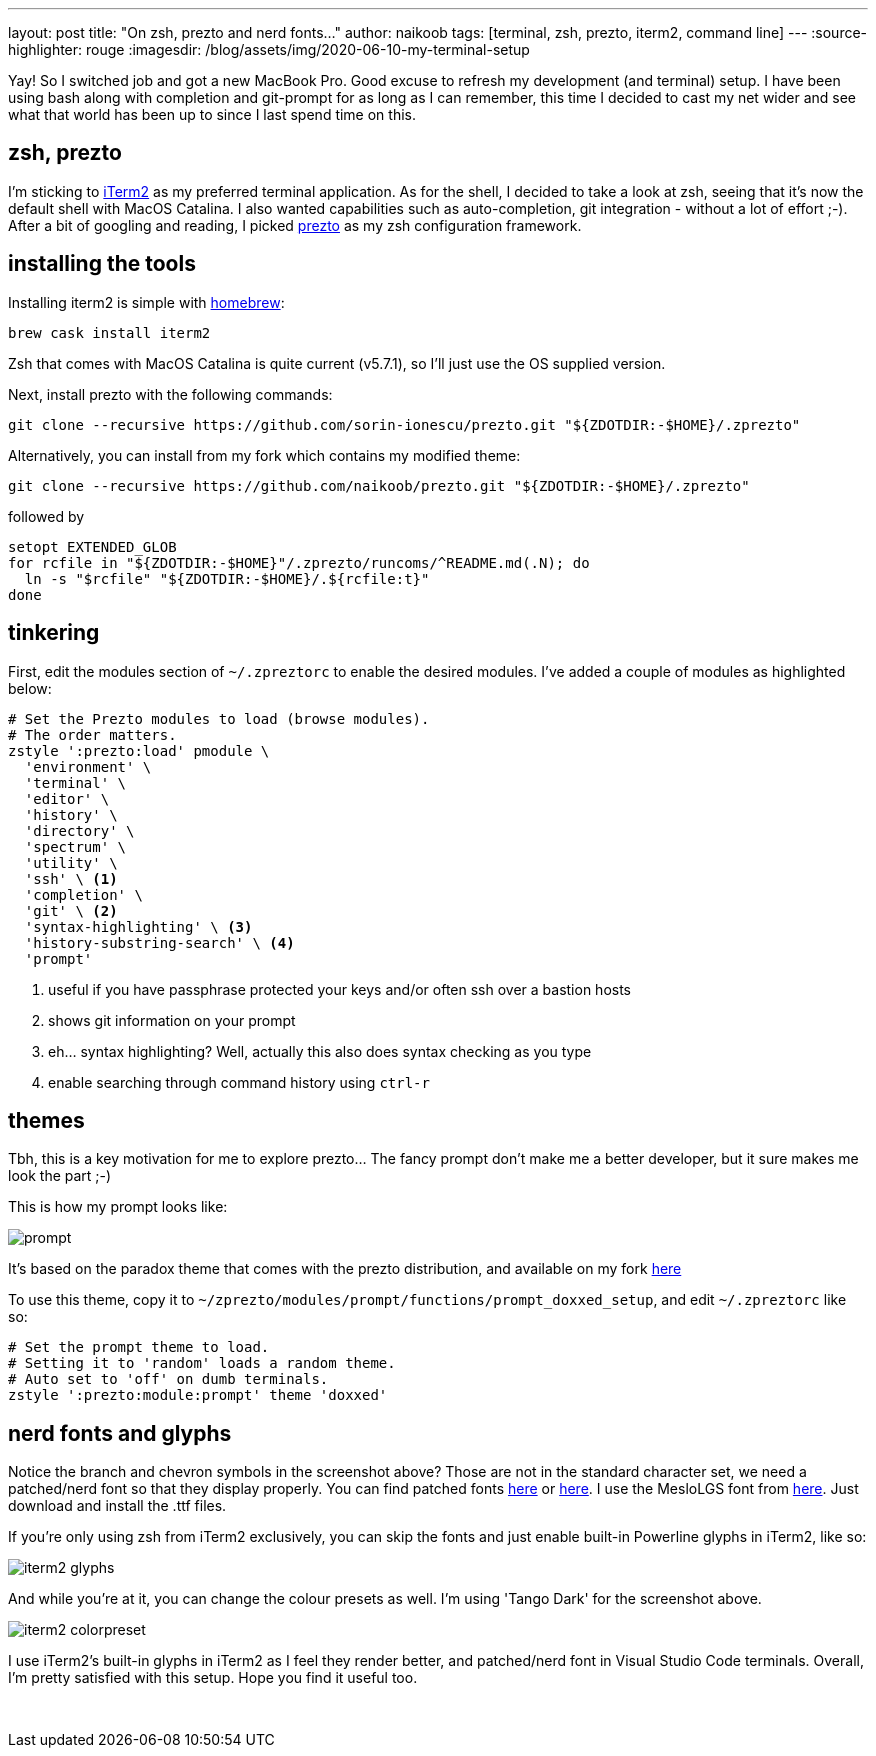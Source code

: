 ---
layout: post
title: "On zsh, prezto and nerd fonts..."
author: naikoob
tags: [terminal, zsh, prezto, iterm2, command line]
---
:source-highlighter: rouge
:imagesdir: /blog/assets/img/2020-06-10-my-terminal-setup

Yay! So I switched job and got a new MacBook Pro. Good excuse to refresh my development (and terminal) setup. I have been using bash along with completion and git-prompt for as long as I can remember, this time I decided to cast my net wider and see what that world has been up to since I last spend time on this.

== zsh, prezto
I'm sticking to https://www.iterm2.com/[iTerm2, window='_blank'] as my preferred terminal application. As for the shell, I decided to take a look at zsh, seeing that it's now the default shell with MacOS Catalina. I also wanted capabilities such as auto-completion, git integration - without a lot of effort ;-). After a bit of googling and reading, I picked https://github.com/sorin-ionescu/prezto[prezto, window='_blank'] as my zsh configuration framework.

== installing the tools
Installing iterm2 is simple with https://brew.sh/[homebrew, window='_blank']:
[source, sh]
----
brew cask install iterm2
----

Zsh that comes with MacOS Catalina is quite current (v5.7.1), so I'll just use the OS supplied version. 

Next, install prezto with the following commands:
[source, sh]
----
git clone --recursive https://github.com/sorin-ionescu/prezto.git "${ZDOTDIR:-$HOME}/.zprezto"
----
Alternatively, you can install from my fork which contains my modified theme:
[source, sh]
----
git clone --recursive https://github.com/naikoob/prezto.git "${ZDOTDIR:-$HOME}/.zprezto"
----

followed by 
[source, sh]
----
setopt EXTENDED_GLOB
for rcfile in "${ZDOTDIR:-$HOME}"/.zprezto/runcoms/^README.md(.N); do
  ln -s "$rcfile" "${ZDOTDIR:-$HOME}/.${rcfile:t}"
done
----

== tinkering 
First, edit the modules section of `~/.zpreztorc` to enable the desired modules. I've added a couple of modules as highlighted below:

[source, conf]
----
# Set the Prezto modules to load (browse modules).
# The order matters.
zstyle ':prezto:load' pmodule \
  'environment' \
  'terminal' \
  'editor' \
  'history' \
  'directory' \
  'spectrum' \
  'utility' \
  'ssh' \ <1>
  'completion' \
  'git' \ <2>
  'syntax-highlighting' \ <3>
  'history-substring-search' \ <4>
  'prompt'
----
<1> useful if you have passphrase protected your keys and/or often ssh over a bastion hosts
<2> shows git information on your prompt
<3> eh... syntax highlighting? Well, actually this also does syntax checking as you type
<4> enable searching through command history using `ctrl-r`

== themes
Tbh, this is a key motivation for me to explore prezto... The fancy prompt don't make me a better developer, but it sure makes me look the part ;-)

This is how my prompt looks like:

image::zsh-prompt.png[prompt]

It's based on the paradox theme that comes with the prezto distribution, and available on my fork https://github.com/naikoob/prezto/blob/master/modules/prompt/functions/prompt_doxxed_setup[here, window='_blank']

To use this theme, copy it to `~/zprezto/modules/prompt/functions/prompt_doxxed_setup`, and edit `~/.zpreztorc` like so:
[source, conf]
----
# Set the prompt theme to load.
# Setting it to 'random' loads a random theme.
# Auto set to 'off' on dumb terminals.
zstyle ':prezto:module:prompt' theme 'doxxed'
----

== nerd fonts and glyphs
Notice the branch and chevron symbols in the screenshot above? Those are not in the standard character set, we need a patched/nerd font so that they display properly. You can find patched fonts https://github.com/ryanoasis/nerd-fonts[here, window='_blank'] or  https://github.com/powerline/fonts[here, window='_blank']. I use the MesloLGS font from https://github.com/ryanoasis/nerd-fonts/tree/master/patched-fonts/Meslo/S[here, window='_blank']. Just download and install the .ttf files.

If you're only using zsh from iTerm2 exclusively, you can skip the fonts and just enable built-in Powerline glyphs in iTerm2, like so:

image::iterm2-glyphs.png[]

And while you're at it, you can change the colour presets as well. I'm using 'Tango Dark' for the screenshot above.

image::iterm2-colorpreset.png[]

I use iTerm2's built-in glyphs in iTerm2 as I feel they render better, and patched/nerd font in Visual Studio Code terminals. Overall, I'm pretty satisfied with this setup. Hope you find it useful too.

{nbsp} +
